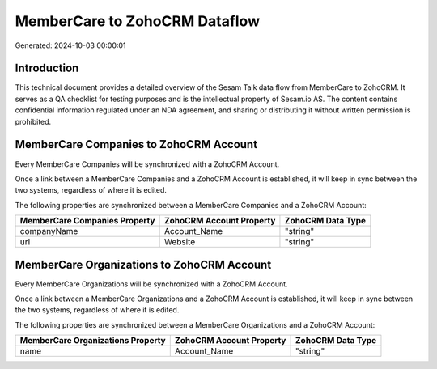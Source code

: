 ==============================
MemberCare to ZohoCRM Dataflow
==============================

Generated: 2024-10-03 00:00:01

Introduction
------------

This technical document provides a detailed overview of the Sesam Talk data flow from MemberCare to ZohoCRM. It serves as a QA checklist for testing purposes and is the intellectual property of Sesam.io AS. The content contains confidential information regulated under an NDA agreement, and sharing or distributing it without written permission is prohibited.

MemberCare Companies to ZohoCRM Account
---------------------------------------
Every MemberCare Companies will be synchronized with a ZohoCRM Account.

Once a link between a MemberCare Companies and a ZohoCRM Account is established, it will keep in sync between the two systems, regardless of where it is edited.

The following properties are synchronized between a MemberCare Companies and a ZohoCRM Account:

.. list-table::
   :header-rows: 1

   * - MemberCare Companies Property
     - ZohoCRM Account Property
     - ZohoCRM Data Type
   * - companyName
     - Account_Name
     - "string"
   * - url
     - Website
     - "string"


MemberCare Organizations to ZohoCRM Account
-------------------------------------------
Every MemberCare Organizations will be synchronized with a ZohoCRM Account.

Once a link between a MemberCare Organizations and a ZohoCRM Account is established, it will keep in sync between the two systems, regardless of where it is edited.

The following properties are synchronized between a MemberCare Organizations and a ZohoCRM Account:

.. list-table::
   :header-rows: 1

   * - MemberCare Organizations Property
     - ZohoCRM Account Property
     - ZohoCRM Data Type
   * - name
     - Account_Name
     - "string"

